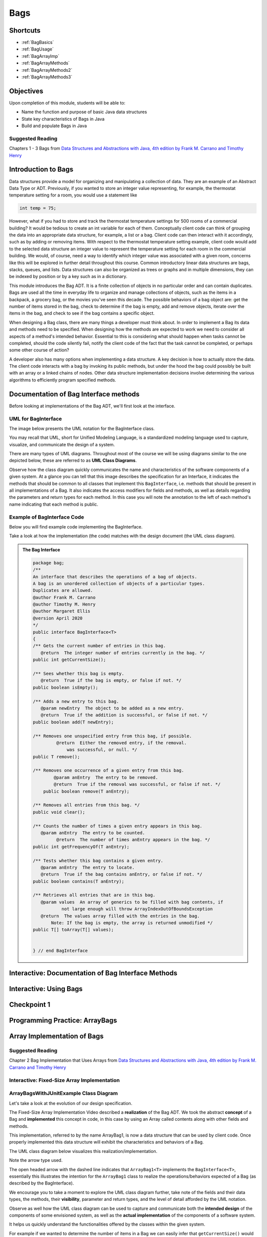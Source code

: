 .. This file is part of the OpenDSA eTextbook project. See
.. http://opendsa.org for more details.
.. Copyright (c) 2012-2020 by the OpenDSA Project Contributors, and
.. distributed under an MIT open source license.

.. avmetadata::
   :author: Molly Domino

Bags
====

Shortcuts
---------

- :ref:`BagBasics`
- :ref:`BagUsage`
- :ref:`BagArrayImp`
- :ref:`BagArrayMethods`
- :ref:`BagArrayMethods2`
- :ref:`BagArrayMethods3`

Objectives
----------

Upon completion of this module, students will be able to:

* Name the function and purpose of basic Java data structures
* State key characteristics of Bags in Java
* Build and populate Bags in Java

Suggested Reading
~~~~~~~~~~~~~~~~~

Chapters 1 - 3 Bags from  `Data Structures and Abstractions with Java, 4th edition  by Frank M. Carrano and Timothy Henry <https://www.amazon.com/Data-Structures-Abstractions-Java-4th/dp/0133744051/ref=sr_1_1?ie=UTF8&qid=1433699101&sr=8-1&keywords=Data+Structures+and+Abstractions+with+Java>`_

.. _BagBasics: 

Introduction to Bags
--------------------

Data structures provide a model for organizing and manipulating a collection of
data.  They are an example of an Abstract Data Type or ADT.  Previously, if you
wanted to store an integer value representing, for example, the thermostat
temperature setting for a room, you would use a statement like 

.. code-block:: java

    int temp = 75;
    
However, what if you had to store and track the thermostat temperature settings
for 500 rooms of a commercial building?  It would be tedious to create an int
variable for each of them.  Conceptually client code can think of grouping the
data into an appropriate data structure, for example, a list or a bag.  Client
code can then interact with it accordingly, such as by adding or removing items.
With respect to the thermostat temperature setting example, client code would
add to the selected data structure an integer value to represent the temperature
setting for each room in the commercial building.  We would, of course, need a
way to identify which integer value was associated with a given room, concerns
like this will be explored in further detail throughout this course.  Common
introductory linear data structures are bags, stacks, queues, and lists.  Data
structures can also be organized as trees or graphs and in multiple dimensions,
they can be indexed by position or by a key such as in a dictionary.

This module introduces the Bag ADT.  It is a finite collection of objects in no
particular order and can contain duplicates.  Bags are used all the time in
everyday life to organize and manage collections of objects, such as the items
in a backpack, a grocery bag, or the movies you've seen this decade.  The
possible behaviors of a bag object are: get the number of items stored in the
bag, check to determine if the bag is empty, add and remove objects, iterate
over the items in the bag, and check to see if the bag contains a specific
object.

When designing a Bag class, there are many things a developer must think about.
In order to implement a Bag its data and methods need to be specified.  When
designing how the methods are expected to work we need to consider all aspects
of a method's intended behavior.  Essential to this is considering what should
happen when tasks cannot be completed, should the code silently fail, notify the
client code of the fact that the task cannot be completed, or perhaps some other
course of action?

A developer also has many options when implementing a data structure.  A key
decision is how to actually store the data.  The client code interacts with a
bag by invoking  its public methods, but under the hood  the bag could possibly
be built with an array or a linked chains of nodes.  Other data structure
implementation decisions involve determining  the various algorithms to
efficiently program specified methods.

Documentation of Bag Interface methods
--------------------------------------

Before looking at implementations of the Bag ADT, we'll first
look at the interface.


UML for BagInterface
~~~~~~~~~~~~~~~~~~~~

The image below presents the UML notation for the BagInterface class.

You may recall that UML, short for Unified Modeling Language, is a standardized
modeling language used to capture, visualize, and communicate the design of a
system.

There are many types of UML diagrams.  Throughout most of the course we will be
using diagrams similar to the one depicted below, these are referred to as **UML
Class Diagrams**.

Observe how the class diagram quickly communicates the name and characteristics
of the software components of a given system.  At a glance you can tell that
this image describes the specification for an Interface, it indicates the
methods that should be common to all classes that implement this ``BagInterface``,
i.e. methods that should be present in all implementations of a Bag.  It also
indicates the access modifiers for fields and methods, as well as details
regarding the parameters and return types for each method.  In this case you
will note the annotation to the left of each method's name indicating that each
method is public.


.. odsafig:: Images/2114BagInterfaceClassDiagram.png
   :align: center


Example of BagInterface Code
~~~~~~~~~~~~~~~~~~~~~~~~~~~~

Below you will find example code implementing the BagInterface.

Take a look at how the implementation (the code) matches with the design document
(the UML class diagram).


.. admonition:: The Bag Interface

    .. code-block:: java
    
       package bag;
       /**
       An interface that describes the operations of a bag of objects.
       A bag is an unordered collection of objects of a particular types.
       Duplicates are allowed.
       @author Frank M. Carrano
       @author Timothy M. Henry
       @author Margaret Ellis
       @version April 2020
       */
       public interface BagInterface<T>
       {
       /** Gets the current number of entries in this bag.
          @return  The integer number of entries currently in the bag. */
       public int getCurrentSize();
    
       /** Sees whether this bag is empty.
          @return  True if the bag is empty, or false if not. */
       public boolean isEmpty();
    
       /** Adds a new entry to this bag.
          @param newEntry  The object to be added as a new entry.
          @return  True if the addition is successful, or false if not. */
       public boolean add(T newEntry);
    
       /** Removes one unspecified entry from this bag, if possible.
                @return  Either the removed entry, if the removal.
                    was successful, or null. */
       public T remove();
    
       /** Removes one occurrence of a given entry from this bag.
               @param anEntry  The entry to be removed.
               @return  True if the removal was successful, or false if not. */
           public boolean remove(T anEntry);
    
       /** Removes all entries from this bag. */
       public void clear();
    
       /** Counts the number of times a given entry appears in this bag.
          @param anEntry  The entry to be counted.
                @return  The number of times anEntry appears in the bag. */
       public int getFrequencyOf(T anEntry);
    
       /** Tests whether this bag contains a given entry.
          @param anEntry  The entry to locate.
          @return  True if the bag contains anEntry, or false if not. */
       public boolean contains(T anEntry);
    
       /** Retrieves all entries that are in this bag.
          @param values  An array of generics to be filled with bag contents, if
                  not large enough will throw ArrayIndexOutOfBoundsException
          @return  The values array filled with the entries in the bag.
              Note: If the bag is empty, the array is returned unmodified */
       public T[] toArray(T[] values);
    
    
       } // end BagInterface


Interactive: Documentation of Bag Interface Methods
---------------------------------------------------

.. raw:: html

    <center>
       <iframe type="text/javascript" src='https://cdnapisec.kaltura.com/p/2375811/embedPlaykitJs/uiconf_id/52883092?iframeembed=true&entry_id=1_kn4272o0' style="width: 960px; height: 395px" allowfullscreen webkitallowfullscreen mozAllowFullScreen allow="autoplay *; fullscreen *; encrypted-media *" frameborder="0"></iframe> 
    </center>

.. _BagUsage: 

Interactive: Using Bags
-----------------------

.. raw:: html

    <!-- TODO: Slides? none for this or previous video but maybe should have shopping cart demo? -->
    <center>
        <iframe type="text/javascript" src='https://cdnapisec.kaltura.com/p/2375811/embedPlaykitJs/uiconf_id/52883092?iframeembed=true&entry_id=1_9d2n6v3x' style="width: 960px; height: 395px" allowfullscreen webkitallowfullscreen mozAllowFullScreen allow="autoplay *; fullscreen *; encrypted-media *" frameborder="0"></iframe> 
    </center>


Checkpoint 1
------------

.. avembed:: Exercises/SWDesignAndDataStructs/BagsCheckpoint1Summ.html ka
   :long_name: Checkpoint 1



Programming Practice: ArrayBags
-------------------------------

.. extrtoolembed:: 'Programming Practice: ArrayBags'
   :workout_id: 1910

.. _BagArrayImp: 


Array Implementation of Bags
----------------------------

Suggested Reading
~~~~~~~~~~~~~~~~~

Chapter 2 Bag Implementation that Uses Arrays from `Data Structures and Abstractions with Java, 4th edition  by Frank M. Carrano and Timothy Henry <https://www.amazon.com/Data-Structures-Abstractions-Java-4th/dp/0133744051/ref=sr_1_1?ie=UTF8&qid=1433699101&sr=8-1&keywords=Data+Structures+and+Abstractions+with+Java>`_


Interactive: Fixed-Size Array Implementation
~~~~~~~~~~~~~~~~~~~~~~~~~~~~~~~~~~~~~~~~~~~~

.. raw:: html

    <!-- TODO: Slides? no, I think because of text within page @bemdmison would it be more consistent if I revisit that on this page?-->
    <center>
    <iframe type="text/javascript" src='https://cdnapisec.kaltura.com/p/2375811/embedPlaykitJs/uiconf_id/52883092?iframeembed=true&entry_id=1_e766pflq' style="width: 960px; height: 395px" allowfullscreen webkitallowfullscreen mozAllowFullScreen allow="autoplay *; fullscreen *; encrypted-media *" frameborder="0"></iframe> 
    </center>


ArrayBagsWithJUnitExample Class Diagram
~~~~~~~~~~~~~~~~~~~~~~~~~~~~~~~~~~~~~~~

Let's take a look at the evolution of our design specification.

The Fixed-Size Array Implementation Video described a **realization** of the
Bag ADT.  We took the abstract **concept** of a Bag and **implemented** this
concept in code, in this case by using an Array called contents along with other
fields and methods.

This implementation, referred to by the name ArrayBag1, is now a data structure
that can be used by client code.  Once properly implemented this data structure
will exhibit the characteristics and behaviors of a Bag.

The UML class diagram below visualizes this realization/implementation.

Note the arrow type used.

The open headed arrow with the dashed line indicates that ``ArrayBag1<T>``
implements the ``BagInterface<T>``, essentially this illustrates the intention
for the ``ArrayBag1`` class to realize the operations/behaviors expected of a
Bag (as described by the BagInterface).

We encourage you to take a moment to explore the UML class diagram further, take
note of the fields and their data types, the methods, their **visibility**,
parameter and return types, and the level of detail afforded by the UML
notation.

Observe as well how the UML class diagram can be used to capture and communicate
both the **intended design** of the components of some envisioned system, as
well as the **actual implementation** of the components of a software system.

It helps us quickly understand the functionalities offered by the classes within
the given system.

For example if we wanted to determine the number of items in a Bag we can easily
infer that ``getCurrentSize()`` would provide that information by returning an
``int`` value when we invoke the method.

We can even go a step further than simply inferring, we can use the design
diagram to identify fields or methods that may potentially return some needed
information or help us complete some task or operation.  We can then look at
the documentation for the class to confirm or clarify our initial impressions.

We encourage you to post questions if you are unclear about any of the items
depicted below.


.. odsafig:: Images/2114ArrayBagClassDiagram.png
   :align: center


Interactive: ArrayBagsWithJUnit Example Demonstration
~~~~~~~~~~~~~~~~~~~~~~~~~~~~~~~~~~~~~~~~~~~~~~~~~~~~~

.. admonition:: Follow Along, Practice and Explore

    TODO: Verify file link

    Download to run and explore the java file (see below) from the video on your own in eclipse. You may download the standalone \*.java file for this example. To run the standalone \*.java file you will need to 
        1) create a new Eclipse project, then 
        2) create a package within the project called “example” (the package named at the top of the class MUST match the package the file is placed in within the Eclipse project), and finally 
        3) download and import the standalone \*.java file(s) to the created package.

   .. raw:: html

      <a href="https://courses.cs.vt.edu/cs2114/SWDesignAndDataStructs/examples/exArrayBagsWithJUnit.java"  target="_blank">
      <img src="../html/_static/Images/icons8-java60.png" width="32" height="32">
      exArrayBagsWithJUnit.java</img>
      </a>

.. raw:: html

    <center>
    <iframe type="text/javascript" src='https://cdnapisec.kaltura.com/p/2375811/embedPlaykitJs/uiconf_id/52883092?iframeembed=true&entry_id=1_42v9vnzf' style="width: 960px; height: 395px" allowfullscreen webkitallowfullscreen mozAllowFullScreen allow="autoplay *; fullscreen *; encrypted-media *" frameborder="0"></iframe> 
    </center>


Checkpoint 2
------------

.. avembed:: Exercises/SWDesignAndDataStructs/BagsCheckpoint2Summ.html ka
   :long_name: Checkpoint 2

Demo More bag method implementation
-----------------------------------

.. _BagArrayMethods: 

Interactive: More on the Bag Method Implementation 
~~~~~~~~~~~~~~~~~~~~~~~~~~~~~~~~~~~~~~~~~~~~~~~~~~

.. admonition:: Follow Along and Engage

    Download the slides corresponding to the video. Take notes on them as you watch the video, practice drawing diagrams yourself!

   .. raw:: html
   
      <a href="https://courses.cs.vt.edu/cs2114/SWDesignAndDataStructs/course-notes/ArrayBagMethods.pdf"  target="_blank">
      <img src="../html/_static/Images/projector-screen.png" width="32" height="32">
      ArrayBagMethods.pdf</img>
      </a>


.. raw:: html

   <center>
   <iframe type="text/javascript" src='https://cdnapisec.kaltura.com/p/2375811/embedPlaykitJs/uiconf_id/52883092?iframeembed=true&entry_id=1_nk6yv7gj' style="width: 960px; height: 395px" allowfullscreen webkitallowfullscreen mozAllowFullScreen allow="autoplay *; fullscreen *; encrypted-media *" frameborder="0"></iframe> 
   </center>


ArrayBag Class UML Diagram
~~~~~~~~~~~~~~~~~~~~~~~~~~

Below is the UML class diagram for the ArrayBag class described in the video
above.  Observe how the class diagram differs from the diagram for the
Fixed-Size Array Implementation.

Notably, the **contents** field is no longer ``final``.

As you may recall from the Fixed-Size Array Implementation we did not have a
mechanism for increasing the capacity of the bag, declaring **contents** as ``final``
meant that the array that **contents** referenced could not change.

This implementation of the ArrayBag does not impose such a constraint.

.. odsafig:: Images/2114ArrayBagClassDiagram2.png
   :align: center

Checkpoint 3
------------

.. avembed:: Exercises/SWDesignAndDataStructs/BagsCheckpoint3Summ.html ka
   :long_name: Checkpoint 3

.. _BagArrayMethods2:

Methods that Remove and Design Improvement Lesson and Demo
----------------------------------------------------------

Interactive: Methods that Remove and Design Improvement, Part 1
~~~~~~~~~~~~~~~~~~~~~~~~~~~~~~~~~~~~~~~~~~~~~~~~~~~~~~~~~~~~~~~

.. admonition:: Follow Along and Engage

    Download the slides corresponding to the video. Take notes on them as you watch the video, practice drawing diagrams yourself!

   .. raw:: html
   
      <a href="https://courses.cs.vt.edu/cs2114/SWDesignAndDataStructs/course-notes/BagsDesignImprovePart1.pdf"  target="_blank">
      <img src="../html/_static/Images/projector-screen.png" width="32" height="32">
      BagsDesignImprovePart1.pdf</img>
      </a>


.. raw:: html

   <center>
   <iframe type="text/javascript" src='https://cdnapisec.kaltura.com/p/2375811/embedPlaykitJs/uiconf_id/52883092?iframeembed=true&entry_id=1_afd08368' style="width: 960px; height: 395px" allowfullscreen webkitallowfullscreen mozAllowFullScreen allow="autoplay *; fullscreen *; encrypted-media *" frameborder="0"></iframe> 
   </center>

Interactive: Methods that Remove and Design Improvement, Part 2
~~~~~~~~~~~~~~~~~~~~~~~~~~~~~~~~~~~~~~~~~~~~~~~~~~~~~~~~~~~~~~~

.. admonition:: Follow Along and Engage

    Download the slides corresponding to the video. Take notes on them as you watch the video, practice drawing diagrams yourself!

   .. raw:: html
   
      <a href="https://courses.cs.vt.edu/cs2114/SWDesignAndDataStructs/course-notes/BagsDesignImprovePart2.pdf"  target="_blank">
      <img src="../html/_static/Images/projector-screen.png" width="32" height="32">
      BagsDesignImprovePart2.pdf</img>
      </a>


.. raw:: html

   <center>
   <iframe type="text/javascript" src='https://cdnapisec.kaltura.com/p/2375811/embedPlaykitJs/uiconf_id/52883092?iframeembed=true&entry_id=1_x16wqf9x' style="width: 960px; height: 395px" allowfullscreen webkitallowfullscreen mozAllowFullScreen allow="autoplay *; fullscreen *; encrypted-media *" frameborder="0"></iframe> 
   </center>

Interactive: Methods that Remove and Design Improvement, Part 3
~~~~~~~~~~~~~~~~~~~~~~~~~~~~~~~~~~~~~~~~~~~~~~~~~~~~~~~~~~~~~~~

.. admonition:: Follow Along and Engage

    Download the slides corresponding to the video. Take notes on them as you watch the video, practice drawing diagrams yourself!

   .. raw:: html
   
      <a href="https://courses.cs.vt.edu/cs2114/SWDesignAndDataStructs/course-notes/BagsDesignImprovePart3.pdf"  target="_blank">
      <img src="../html/_static/Images/projector-screen.png" width="32" height="32">
      BagsDesignImprovePart3.pdf</img>
      </a>


.. raw:: html

   <center>
   <iframe type="text/javascript" src='https://cdnapisec.kaltura.com/p/2375811/embedPlaykitJs/uiconf_id/52883092?iframeembed=true&entry_id=1_54w07n1k' style="width: 960px; height: 395px" allowfullscreen webkitallowfullscreen mozAllowFullScreen allow="autoplay *; fullscreen *; encrypted-media *" frameborder="0"></iframe> 
   </center>


Checkpoint 4
------------

.. avembed:: Exercises/SWDesignAndDataStructs/BagsCheckpoint4Summ.html ka
   :long_name: Checkpoint 4

.. _BagArrayMethods3:

Interactive: Array resizing description and coding Demo
-------------------------------------------------------

.. admonition:: Follow Along and Engage

    Download the slides corresponding to the video. Take notes on them as you watch the video, practice drawing diagrams yourself!

   .. raw:: html
   
      <a href="https://courses.cs.vt.edu/cs2114/SWDesignAndDataStructs/course-notes/DoubleArray.pdf"  target="_blank">
      <img src="../html/_static/Images/projector-screen.png" width="32" height="32">
      DoubleArray.pdf</img>
      </a>


.. raw:: html

   <center>
   <iframe type="text/javascript" src='https://cdnapisec.kaltura.com/p/2375811/embedPlaykitJs/uiconf_id/52883092?iframeembed=true&entry_id=1_10v1aoku' style="width: 960px; height: 395px" allowfullscreen webkitallowfullscreen mozAllowFullScreen allow="autoplay *; fullscreen *; encrypted-media *" frameborder="0"></iframe> 
   </center>


Tradeoffs of using an array implementation for a bag
----------------------------------------------------

.. list-table:: Tradeoffs
   :header-rows: 1

   * - Pros
     - Cons
   * - Adding an entry to the bag is fast
     - Increasing the size of the array requires time to copy its entries
   * - Removing an unspecified entry is fast
     - Removing a specified entry requires time to locate the entry


Programming Practice: The Bag Interface
---------------------------------------

.. extrtoolembed:: 'Programming Practice: The Bag Interface'
   :workout_id: 1909
